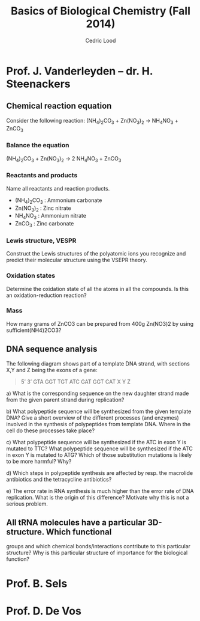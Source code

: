 #+TITLE: Basics of Biological Chemistry (Fall 2014)
#+AUTHOR: Cedric Lood
#+LATEX_CLASS: article
#+LATEX_CLASS_OPTIONS: [11pt, a4paper,titlepage]
#+LATEX_HEADER: \usepackage[left=2.35cm, right=3.35cm, top=3.35cm, bottom=3.35cm]{geometry}
#+LATEX_HEADER: \usepackage[utf8]{inputenc}
#+LATEX_HEADER: \usepackage[english]{babel}
#+LATEX_HEADER: \usepackage{graphicx}
#+LATEX_HEADER: \usepackage{titlesec}
#+TITLE:
#+BEGIN_LaTeX
\renewcommand{\thesubsubsection}{\alph{subsubsection}.)}
\include{title}
\setcounter{tocdepth}{3}
\tableofcontents
\clearpage
#+END_LaTeX
#+STARTUP: latexpreview
#+OPTIONS: LaTeX:dvipng, toc:nil



* Prof. J. Vanderleyden – dr. H. Steenackers
** Chemical reaction equation

Consider the following reaction: (NH_{4})_{2}CO_{3} +  Zn(NO_{3})_{2} →  NH_{4}NO_{3} + ZnCO_{3}

*** Balance the equation  
(NH_{4})_{2}CO_{3} +  Zn(NO_{3})_{2} →  2 NH_{4}NO_{3} + ZnCO_{3}

*** Reactants and products
Name all reactants and reaction products.

- (NH_{4})_{2}CO_{3} : Ammonium carbonate
- Zn(NO_{3})_{2} : Zinc nitrate
- NH_{4}NO_{3} : Ammonium nitrate
- ZnCO_{3} : Zinc carbonate

*** Lewis structure, VESPR
Construct the Lewis structures of the polyatomic ions you recognize
and predict their molecular structure using the VSEPR theory.



*** Oxidation states
Determine the oxidation state of all the atoms in all the
compounds. Is this an oxidation-reduction reaction?

*** Mass
How many grams of ZnCO3 can be prepared from 400g Zn(NO3)2 by using
sufficient(NH4)2CO3?

** DNA sequence analysis

The following diagram shows part of a template DNA strand, with
sections X,Y and Z being the exons of a gene:

#+BEGIN_QUOTE
5’                        3’
GTA GGT TGT ATC GAT GGT CAT
 X         Y             Z
#+END_QUOTE

a) What is the corresponding sequence on the new daughter strand made
from the given parent strand during replication? 

b) What polypeptide sequence will be synthesized from the given
template DNA? Give a short overview of the different processes (and
enzymes) involved in the synthesis of polypeptides from template
DNA. Where in the cell do these processes take place?

c) What polypeptide sequence will be synthesized if the ATC in exon Y
is mutated to TTC? What polypeptide sequence will be synthesized if
the ATC in exon Y is mutated to ATG? Which of those substitution
mutations is likely to be more harmful? Why?

d) Which steps in polypeptide synthesis are affected by resp. the
macrolide antibiotics and the tetracycline antibiotics?

e) The error rate in RNA synthesis is much higher than the error rate
of DNA replication. What is the origin of this difference? Motivate
why this is not a serious problem.


** All tRNA molecules have a particular 3D-structure. Which functional
   groups and which chemical bonds/interactions contribute to this
   particular structure? Why is this particular structure of
   importance for the biological function?

* Prof. B. Sels
* Prof. D. De Vos
